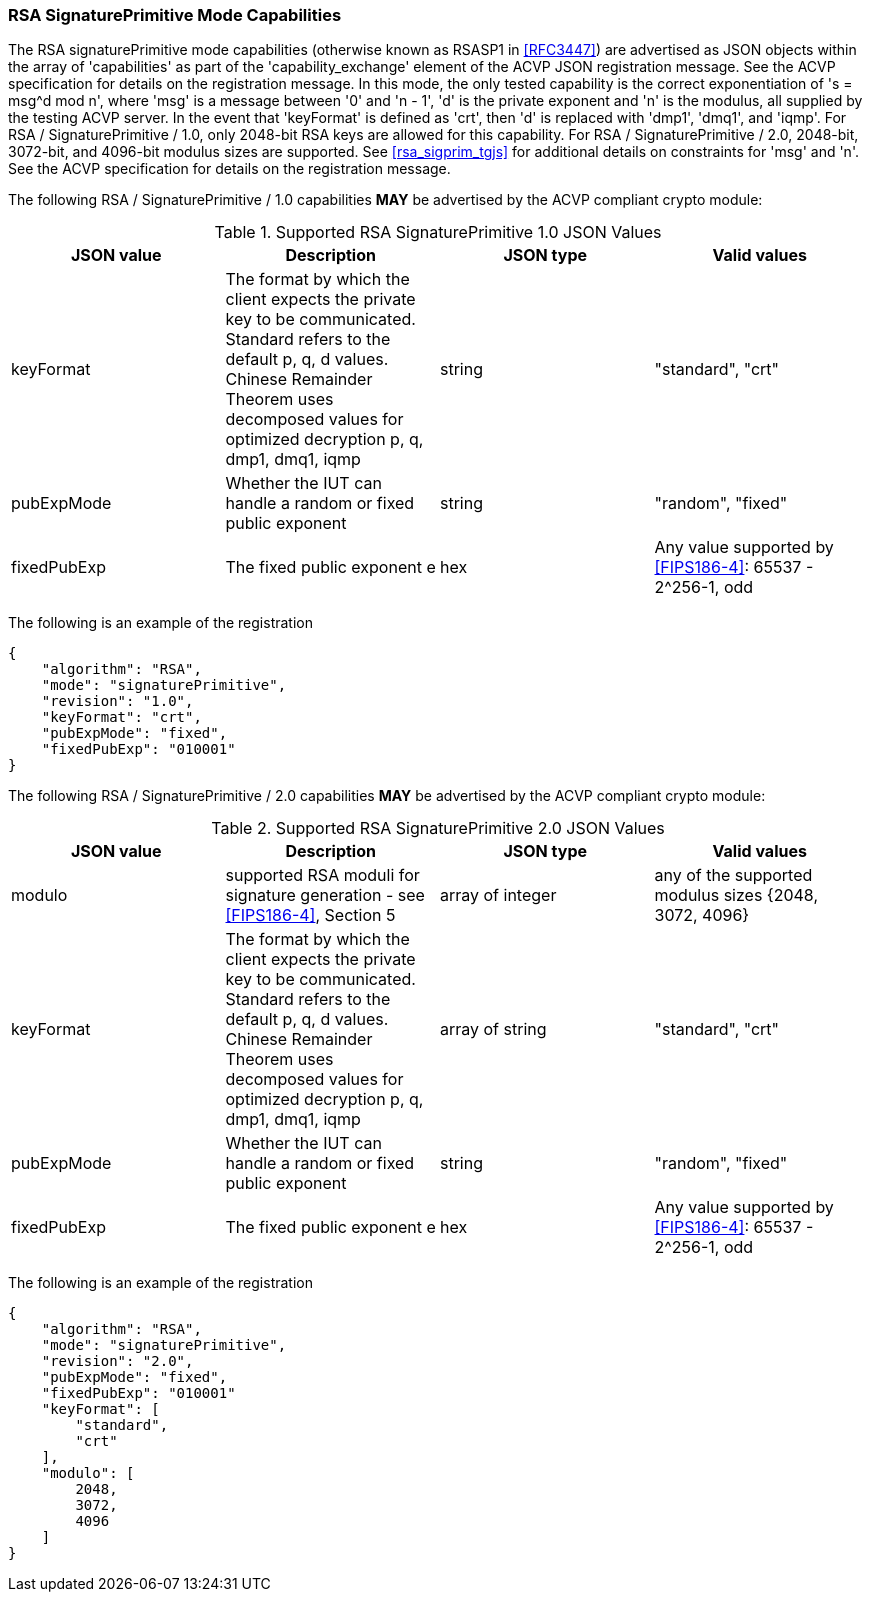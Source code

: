 [[rsa_sigprim_capabilities]]
=== RSA SignaturePrimitive Mode Capabilities

The RSA signaturePrimitive mode capabilities (otherwise known as RSASP1 in <<RFC3447>>) are advertised as JSON objects within the array of 'capabilities' as part of the 'capability_exchange' element of the ACVP JSON registration message. See the ACVP specification for details on the registration message. In this mode, the only tested capability is the correct exponentiation of 's = msg^d mod n', where 'msg' is a message between '0' and 'n - 1', 'd' is the private exponent and 'n' is the modulus, all supplied by the testing ACVP server. In the event that 'keyFormat' is defined as 'crt', then 'd' is replaced with 'dmp1', 'dmq1', and 'iqmp'. For RSA / SignaturePrimitive / 1.0, only 2048-bit RSA keys are allowed for this capability. For RSA / SignaturePrimitive / 2.0, 2048-bit, 3072-bit, and 4096-bit modulus sizes are supported. See <<rsa_sigprim_tgjs>> for additional details on constraints for 'msg' and 'n'. See the ACVP specification for details on the registration message.

The following RSA / SignaturePrimitive / 1.0 capabilities *MAY* be advertised by the ACVP compliant crypto module:

[[SigPrimRSAFIPS186-4]]
.Supported RSA SignaturePrimitive 1.0 JSON Values
|===
| JSON value | Description | JSON type | Valid values

| keyFormat | The format by which the client expects the private key to be communicated. Standard refers to the default p, q, d values. Chinese Remainder Theorem uses decomposed values for optimized decryption p, q, dmp1, dmq1, iqmp | string | "standard", "crt"
| pubExpMode | Whether the IUT can handle a random or fixed public exponent | string | "random", "fixed"
| fixedPubExp | The fixed public exponent e | hex | Any value supported by <<FIPS186-4>>: 65537 - 2^256-1, odd
|===

The following is an example of the registration

[source, json]
----
{
    "algorithm": "RSA",
    "mode": "signaturePrimitive",
    "revision": "1.0",
    "keyFormat": "crt",
    "pubExpMode": "fixed",
    "fixedPubExp": "010001"
}
----

The following RSA / SignaturePrimitive / 2.0 capabilities *MAY* be advertised by the ACVP compliant crypto module:

[[SignaturePrimitive2-0]]
.Supported RSA SignaturePrimitive 2.0 JSON Values
|===
| JSON value | Description | JSON type | Valid values

| modulo | supported RSA moduli for signature generation - see <<FIPS186-4>>, Section 5 | array of integer | any of the supported modulus sizes {2048, 3072, 4096}
| keyFormat | The format by which the client expects the private key to be communicated. Standard refers to the default p, q, d values. Chinese Remainder Theorem uses decomposed values for optimized decryption p, q, dmp1, dmq1, iqmp | array of string | "standard", "crt"
| pubExpMode | Whether the IUT can handle a random or fixed public exponent | string | "random", "fixed"
| fixedPubExp | The fixed public exponent e | hex | Any value supported by <<FIPS186-4>>: 65537 - 2^256-1, odd
|===

The following is an example of the registration

[source, json]
----
{
    "algorithm": "RSA",
    "mode": "signaturePrimitive",
    "revision": "2.0",
    "pubExpMode": "fixed",
    "fixedPubExp": "010001"
    "keyFormat": [
        "standard",
        "crt"
    ],
    "modulo": [
        2048,
        3072,
        4096
    ]
}
----
